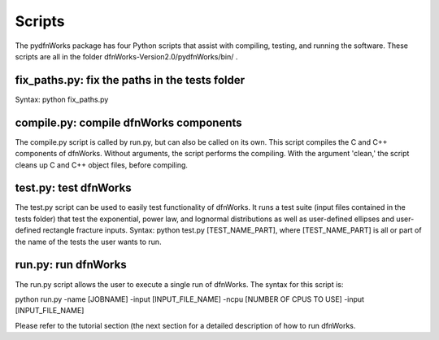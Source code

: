 .. _scripts-chapter:

Scripts
========

The pydfnWorks package has four Python scripts that assist with compiling, testing, and running the software. These scripts are all in the folder dfnWorks-Version2.0/pydfnWorks/bin/ . 

fix_paths.py: fix the paths in the tests folder
^^^^^^^^^^^^^^^^^^^^^^^^^^^^^^^^^^^^^^^^^^^^^^^^^

Syntax: python fix_paths.py 

compile.py: compile dfnWorks components
^^^^^^^^^^^^^^^^^^^^^^^^^^^^^^^^^^^^^^^^^

The compile.py script is called by run.py, but can also be called on its own. This script compiles the C and C++ components of dfnWorks. Without arguments, the script performs the compiling. With the argument 'clean,' the script cleans up C and C++ object files, before compiling.

test.py: test dfnWorks 
^^^^^^^^^^^^^^^^^^^^^^^^^^^^^^^^^

The test.py script can be used to easily test functionality of dfnWorks. It runs a test suite (input files contained in the tests folder) that test the exponential, power law, and lognormal distributions as well as user-defined ellipses and user-defined rectangle fracture inputs.
Syntax: python test.py [TEST_NAME_PART], where [TEST_NAME_PART] is all or part of the name of the tests the user wants to run.

run.py: run dfnWorks
^^^^^^^^^^^^^^^^^^^^^^^^^^^^^^^

The run.py script allows the user to execute a single run of dfnWorks. The syntax for this script is:

python run.py -name [JOBNAME] -input [INPUT_FILE_NAME] -ncpu [NUMBER OF CPUS TO USE] -input [INPUT_FILE_NAME] 

Please refer to the tutorial section (the next section for a detailed description of how to run dfnWorks. 


